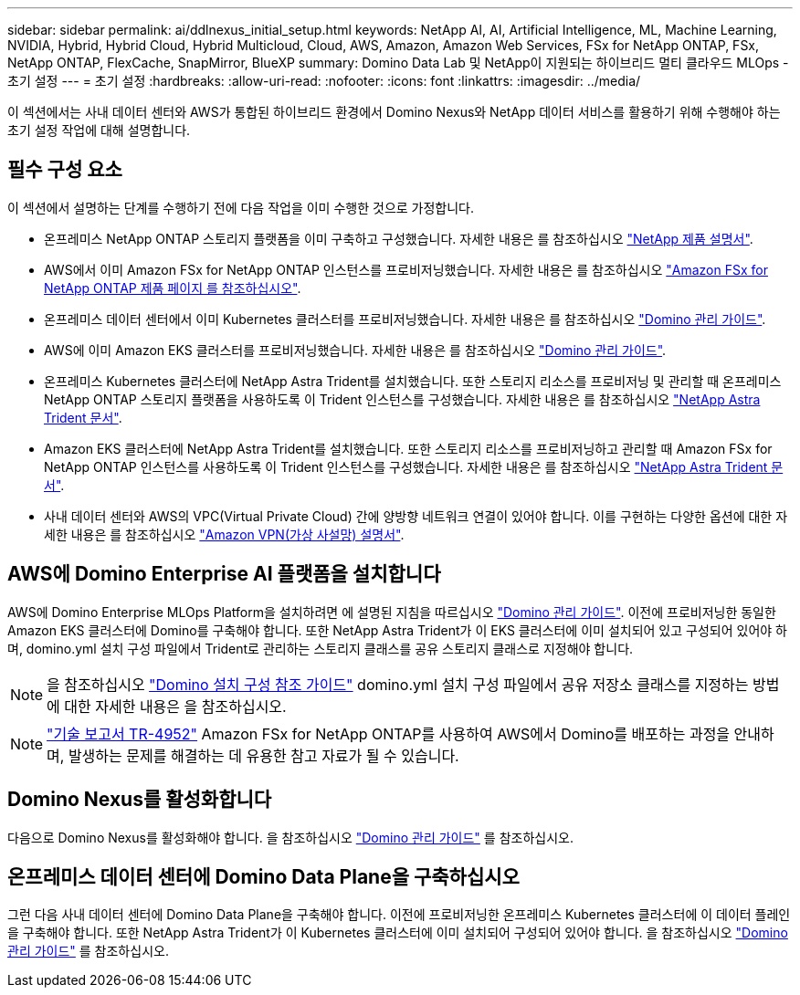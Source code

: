 ---
sidebar: sidebar 
permalink: ai/ddlnexus_initial_setup.html 
keywords: NetApp AI, AI, Artificial Intelligence, ML, Machine Learning, NVIDIA, Hybrid, Hybrid Cloud, Hybrid Multicloud, Cloud, AWS, Amazon, Amazon Web Services, FSx for NetApp ONTAP, FSx, NetApp ONTAP, FlexCache, SnapMirror, BlueXP 
summary: Domino Data Lab 및 NetApp이 지원되는 하이브리드 멀티 클라우드 MLOps - 초기 설정 
---
= 초기 설정
:hardbreaks:
:allow-uri-read: 
:nofooter: 
:icons: font
:linkattrs: 
:imagesdir: ../media/


[role="lead"]
이 섹션에서는 사내 데이터 센터와 AWS가 통합된 하이브리드 환경에서 Domino Nexus와 NetApp 데이터 서비스를 활용하기 위해 수행해야 하는 초기 설정 작업에 대해 설명합니다.



== 필수 구성 요소

이 섹션에서 설명하는 단계를 수행하기 전에 다음 작업을 이미 수행한 것으로 가정합니다.

* 온프레미스 NetApp ONTAP 스토리지 플랫폼을 이미 구축하고 구성했습니다. 자세한 내용은 를 참조하십시오 link:https://www.netapp.com/support-and-training/documentation/["NetApp 제품 설명서"].
* AWS에서 이미 Amazon FSx for NetApp ONTAP 인스턴스를 프로비저닝했습니다. 자세한 내용은 를 참조하십시오 link:https://aws.amazon.com/fsx/netapp-ontap/["Amazon FSx for NetApp ONTAP 제품 페이지 를 참조하십시오"].
* 온프레미스 데이터 센터에서 이미 Kubernetes 클러스터를 프로비저닝했습니다. 자세한 내용은 를 참조하십시오 link:https://docs.dominodatalab.com/en/latest/admin_guide/b35e66/admin-guide/["Domino 관리 가이드"].
* AWS에 이미 Amazon EKS 클러스터를 프로비저닝했습니다. 자세한 내용은 를 참조하십시오 link:https://docs.dominodatalab.com/en/latest/admin_guide/b35e66/admin-guide/["Domino 관리 가이드"].
* 온프레미스 Kubernetes 클러스터에 NetApp Astra Trident를 설치했습니다. 또한 스토리지 리소스를 프로비저닝 및 관리할 때 온프레미스 NetApp ONTAP 스토리지 플랫폼을 사용하도록 이 Trident 인스턴스를 구성했습니다. 자세한 내용은 를 참조하십시오 link:https://docs.netapp.com/us-en/trident/index.html["NetApp Astra Trident 문서"].
* Amazon EKS 클러스터에 NetApp Astra Trident를 설치했습니다. 또한 스토리지 리소스를 프로비저닝하고 관리할 때 Amazon FSx for NetApp ONTAP 인스턴스를 사용하도록 이 Trident 인스턴스를 구성했습니다. 자세한 내용은 를 참조하십시오 link:https://docs.netapp.com/us-en/trident/index.html["NetApp Astra Trident 문서"].
* 사내 데이터 센터와 AWS의 VPC(Virtual Private Cloud) 간에 양방향 네트워크 연결이 있어야 합니다. 이를 구현하는 다양한 옵션에 대한 자세한 내용은 를 참조하십시오 link:https://docs.aws.amazon.com/vpc/latest/userguide/vpn-connections.html["Amazon VPN(가상 사설망) 설명서"].




== AWS에 Domino Enterprise AI 플랫폼을 설치합니다

AWS에 Domino Enterprise MLOps Platform을 설치하려면 에 설명된 지침을 따르십시오 link:https://docs.dominodatalab.com/en/latest/admin_guide/c1eec3/deploy-domino/["Domino 관리 가이드"]. 이전에 프로비저닝한 동일한 Amazon EKS 클러스터에 Domino를 구축해야 합니다. 또한 NetApp Astra Trident가 이 EKS 클러스터에 이미 설치되어 있고 구성되어 있어야 하며, domino.yml 설치 구성 파일에서 Trident로 관리하는 스토리지 클래스를 공유 스토리지 클래스로 지정해야 합니다.


NOTE: 을 참조하십시오 link:https://docs.dominodatalab.com/en/latest/admin_guide/7f4331/install-configuration-reference/#storage-classes["Domino 설치 구성 참조 가이드"] domino.yml 설치 구성 파일에서 공유 저장소 클래스를 지정하는 방법에 대한 자세한 내용은 을 참조하십시오.


NOTE: link:https://www.netapp.com/media/79922-tr-4952.pdf["기술 보고서 TR-4952"] Amazon FSx for NetApp ONTAP를 사용하여 AWS에서 Domino를 배포하는 과정을 안내하며, 발생하는 문제를 해결하는 데 유용한 참고 자료가 될 수 있습니다.



== Domino Nexus를 활성화합니다

다음으로 Domino Nexus를 활성화해야 합니다. 을 참조하십시오 link:https://docs.dominodatalab.com/en/latest/admin_guide/c65074/nexus-hybrid-architecture/["Domino 관리 가이드"] 를 참조하십시오.



== 온프레미스 데이터 센터에 Domino Data Plane을 구축하십시오

그런 다음 사내 데이터 센터에 Domino Data Plane을 구축해야 합니다. 이전에 프로비저닝한 온프레미스 Kubernetes 클러스터에 이 데이터 플레인을 구축해야 합니다. 또한 NetApp Astra Trident가 이 Kubernetes 클러스터에 이미 설치되어 구성되어 있어야 합니다. 을 참조하십시오 link:https://docs.dominodatalab.com/en/latest/admin_guide/5781ea/data-planes/["Domino 관리 가이드"] 를 참조하십시오.
